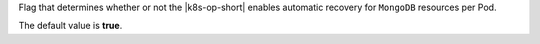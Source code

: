 Flag that determines whether or not the |k8s-op-short| 
enables automatic recovery for ``MongoDB`` resources 
per Pod. 

The default value is **true**.
